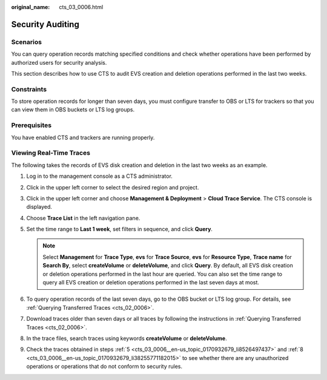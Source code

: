 :original_name: cts_03_0006.html

.. _cts_03_0006:

Security Auditing
=================

Scenarios
---------

You can query operation records matching specified conditions and check whether operations have been performed by authorized users for security analysis.

This section describes how to use CTS to audit EVS creation and deletion operations performed in the last two weeks.

Constraints
-----------

To store operation records for longer than seven days, you must configure transfer to OBS or LTS for trackers so that you can view them in OBS buckets or LTS log groups.

Prerequisites
-------------

You have enabled CTS and trackers are running properly.

Viewing Real-Time Traces
------------------------

The following takes the records of EVS disk creation and deletion in the last two weeks as an example.

#. Log in to the management console as a CTS administrator.

#. Click |image1| in the upper left corner to select the desired region and project.

#. Click |image2| in the upper left corner and choose **Management & Deployment** > **Cloud Trace Service**. The CTS console is displayed.

#. Choose **Trace List** in the left navigation pane.

#. .. _cts_03_0006__en-us_topic_0170932679_li8526497437:

   Set the time range to **Last 1 week**, set filters in sequence, and click **Query**.

   .. note::

      Select **Management** for **Trace Type**, **evs** for **Trace Source**, **evs** for **Resource Type**, **Trace name** for **Search By**, select **createVolume** or **deleteVolume**, and click **Query**. By default, all EVS disk creation or deletion operations performed in the last hour are queried. You can also set the time range to query all EVS creation or deletion operations performed in the last seven days at most.

#. To query operation records of the last seven days, go to the OBS bucket or LTS log group. For details, see :ref:`Querying Transferred Traces <cts_02_0006>`.

#. Download traces older than seven days or all traces by following the instructions in :ref:`Querying Transferred Traces <cts_02_0006>`.

#. .. _cts_03_0006__en-us_topic_0170932679_li38255771182015:

   In the trace files, search traces using keywords **createVolume** or **deleteVolume**.

#. Check the traces obtained in steps :ref:`5 <cts_03_0006__en-us_topic_0170932679_li8526497437>` and :ref:`8 <cts_03_0006__en-us_topic_0170932679_li38255771182015>` to see whether there are any unauthorized operations or operations that do not conform to security rules.

.. |image1| image:: /_static/images/en-us_image_0000002378503741.png
.. |image2| image:: /_static/images/en-us_image_0000002378663649.png
